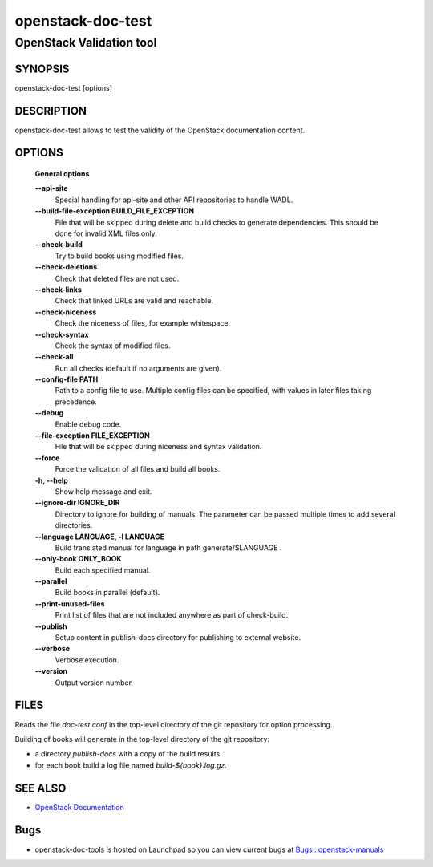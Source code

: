 ==================
openstack-doc-test
==================

------------------------------------------------------
OpenStack Validation tool
------------------------------------------------------

SYNOPSIS
========

openstack-doc-test [options]

DESCRIPTION
===========

openstack-doc-test allows to test the validity of the OpenStack documentation content.

OPTIONS
=======

  **General options**

  **--api-site**
       Special handling for api-site and other API repositories
       to handle WADL.

  **--build-file-exception BUILD_FILE_EXCEPTION**
      File that will be skipped during delete and build checks to
      generate dependencies. This should be done for invalid XML files
      only.

  **--check-build**
        Try to build books using modified files.

  **--check-deletions**
       Check that deleted files are not used.

  **--check-links**
       Check that linked URLs are valid and reachable.

  **--check-niceness**
       Check the niceness of files, for example whitespace.

  **--check-syntax**
        Check the syntax of modified files.

  **--check-all**
       Run all checks (default if no arguments are given).

  **--config-file PATH**
       Path to a config file to use. Multiple config files can be
       specified, with values in later files taking precedence.

  **--debug**
      Enable debug code.

  **--file-exception FILE_EXCEPTION**
      File that will be skipped during niceness and syntax validation.

  **--force**
      Force the validation of all files and build all books.

  **-h, --help**
      Show help message and exit.

  **--ignore-dir IGNORE_DIR**
      Directory to ignore for building of manuals. The parameter can
      be passed multiple times to add several directories.

  **--language LANGUAGE, -l LANGUAGE**
      Build translated manual for language in path generate/$LANGUAGE .

  **--only-book ONLY_BOOK**
      Build each specified manual.

  **--parallel**
      Build books in parallel (default).

  **--print-unused-files**
      Print list of files that are not included anywhere as part of
      check-build.

  **--publish**
      Setup content in publish-docs directory for publishing to
      external website.

  **--verbose**
       Verbose execution.

  **--version**
       Output version number.

FILES
=====

Reads the file `doc-test.conf` in the top-level directory of the git
repository for option processing.

Building of books will generate in the top-level directory of the git
repository:

* a directory `publish-docs` with a copy of the build results.
* for each book build a log file named `build-${book}.log.gz`.

SEE ALSO
========

* `OpenStack Documentation <http://wiki.openstack.org/wiki/Documentation>`__

Bugs
====

* openstack-doc-tools is hosted on Launchpad so you can view current
  bugs at
  `Bugs : openstack-manuals <https://bugs.launchpad.net/openstack-manuals/>`__
